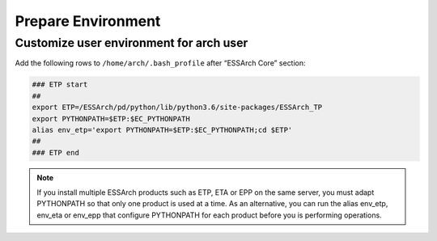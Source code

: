 .. _etp-prepare-environment:

*******************
Prepare Environment
*******************


Customize user environment for arch user
========================================

Add the following rows to ``/home/arch/.bash_profile`` after “ESSArch Core” section:

.. code-block:: shell

   ### ETP start
   ##
   export ETP=/ESSArch/pd/python/lib/python3.6/site-packages/ESSArch_TP
   export PYTHONPATH=$ETP:$EC_PYTHONPATH
   alias env_etp='export PYTHONPATH=$ETP:$EC_PYTHONPATH;cd $ETP'
   ##
   ### ETP end

.. note::

   If you install multiple ESSArch products such as ETP, ETA or EPP on the
   same server, you must adapt PYTHONPATH so that only one product is used at a
   time. As an alternative, you can run the alias env_etp, env_eta or env_epp
   that configure PYTHONPATH for each product before you is performing
   operations.
